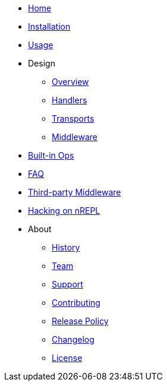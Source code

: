 * xref:index.adoc[Home]
* xref:installation.adoc[Installation]
* xref:usage.adoc[Usage]
* Design
** xref:design/overview.adoc[Overview]
** xref:design/handlers.adoc[Handlers]
** xref:design/transports.adoc[Transports]
** xref:design/middleware.adoc[Middleware]
* xref:ops.adoc[Built-in Ops]
* xref:faq.adoc[FAQ]
* xref:third_party_middleware.adoc[Third-party Middleware]
* xref:hacking_on_nrepl.adoc[Hacking on nREPL]
* About
** xref:about/history.adoc[History]
** xref:about/team.adoc[Team]
** xref:about/support.adoc[Support]
** xref:about/contributing.adoc[Contributing]
** xref:about/release_policy.adoc[Release Policy]
** xref:about/changelog.adoc[Changelog]
** xref:about/license.adoc[License]
